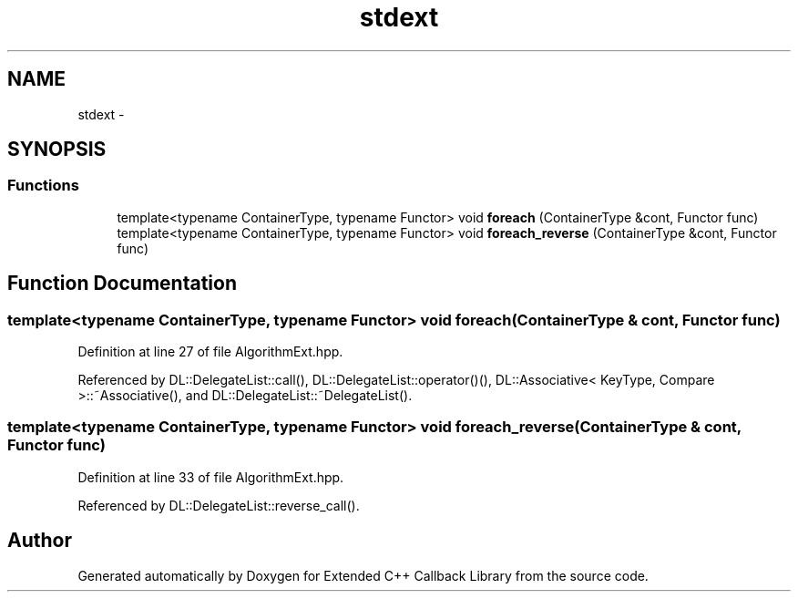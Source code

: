 .TH "stdext" 3 "11 Mar 2005" "Version 0.0.4" "Extended C++ Callback Library" \" -*- nroff -*-
.ad l
.nh
.SH NAME
stdext \- 
.SH SYNOPSIS
.br
.PP
.SS "Functions"

.in +1c
.ti -1c
.RI "template<typename ContainerType, typename Functor> void \fBforeach\fP (ContainerType &cont, Functor func)"
.br
.ti -1c
.RI "template<typename ContainerType, typename Functor> void \fBforeach_reverse\fP (ContainerType &cont, Functor func)"
.br
.in -1c
.SH "Function Documentation"
.PP 
.SS "template<typename ContainerType, typename Functor> void foreach (ContainerType & cont, Functor func)"
.PP
Definition at line 27 of file AlgorithmExt.hpp.
.PP
Referenced by DL::DelegateList::call(), DL::DelegateList::operator()(), DL::Associative< KeyType, Compare >::~Associative(), and DL::DelegateList::~DelegateList().
.SS "template<typename ContainerType, typename Functor> void foreach_reverse (ContainerType & cont, Functor func)"
.PP
Definition at line 33 of file AlgorithmExt.hpp.
.PP
Referenced by DL::DelegateList::reverse_call().
.SH "Author"
.PP 
Generated automatically by Doxygen for Extended C++ Callback Library from the source code.
